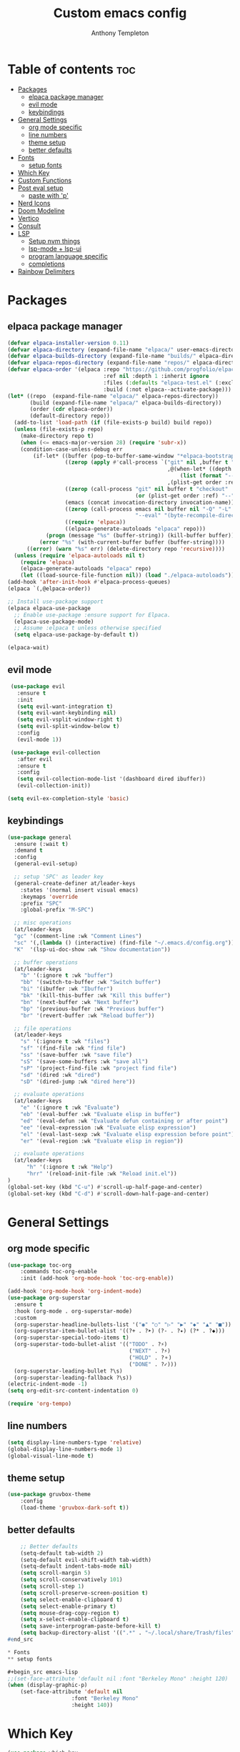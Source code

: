 #+TITLE: Custom emacs config
#+AUTHOR: Anthony Templeton
#+DESCRIPTION: Personal emacs config
#+STARTUP: showeverything
#+OPTIONS: toc:3

* Table of contents :toc:
- [[#packages][Packages]]
  - [[#elpaca-package-manager][elpaca package manager]]
  - [[#evil-mode][evil mode]]
  - [[#keybindings][keybindings]]
- [[#general-settings][General Settings]]
  - [[#org-mode-specific][org mode specific]]
  - [[#line-numbers][line numbers]]
  - [[#theme-setup][theme setup]]
  - [[#better-defaults][better defaults]]
- [[#fonts][Fonts]]
  - [[#setup-fonts][setup fonts]]
- [[#which-key][Which Key]]
- [[#custom-functions][Custom Functions]]
- [[#post-eval-setup][Post eval setup]]
  - [[#paste-with-p][paste with 'p']]
- [[#nerd-icons][Nerd Icons]]
- [[#doom-modeline][Doom Modeline]]
- [[#vertico][Vertico]]
- [[#consult][Consult]]
- [[#lsp][LSP]]
  - [[#setup-nvm-things][Setup nvm things]]
  - [[#lsp-mode--lsp-ui][lsp-mode + lsp-ui]]
  - [[#program-language-specific][program language specific]]
  - [[#completions][completions]]
- [[#rainbow-delimiters][Rainbow Delimiters]]

* Packages
** elpaca package manager

#+begin_src emacs-lisp
  (defvar elpaca-installer-version 0.11)
  (defvar elpaca-directory (expand-file-name "elpaca/" user-emacs-directory))
  (defvar elpaca-builds-directory (expand-file-name "builds/" elpaca-directory))
  (defvar elpaca-repos-directory (expand-file-name "repos/" elpaca-directory))
  (defvar elpaca-order '(elpaca :repo "https://github.com/progfolio/elpaca.git"
                                :ref nil :depth 1 :inherit ignore
                                :files (:defaults "elpaca-test.el" (:exclude "extensions"))
                                :build (:not elpaca--activate-package)))
  (let* ((repo  (expand-file-name "elpaca/" elpaca-repos-directory))
         (build (expand-file-name "elpaca/" elpaca-builds-directory))
         (order (cdr elpaca-order))
         (default-directory repo))
    (add-to-list 'load-path (if (file-exists-p build) build repo))
    (unless (file-exists-p repo)
      (make-directory repo t)
      (when (<= emacs-major-version 28) (require 'subr-x))
      (condition-case-unless-debug err
          (if-let* ((buffer (pop-to-buffer-same-window "*elpaca-bootstrap*"))
                    ((zerop (apply #'call-process `("git" nil ,buffer t "clone"
                                                    ,@(when-let* ((depth (plist-get order :depth)))
                                                        (list (format "--depth=%d" depth) "--no-single-branch"))
                                                    ,(plist-get order :repo) ,repo))))
                    ((zerop (call-process "git" nil buffer t "checkout"
                                          (or (plist-get order :ref) "--"))))
                    (emacs (concat invocation-directory invocation-name))
                    ((zerop (call-process emacs nil buffer nil "-Q" "-L" "." "--batch"
                                          "--eval" "(byte-recompile-directory \".\" 0 'force)")))
                    ((require 'elpaca))
                    ((elpaca-generate-autoloads "elpaca" repo)))
              (progn (message "%s" (buffer-string)) (kill-buffer buffer))
            (error "%s" (with-current-buffer buffer (buffer-string))))
        ((error) (warn "%s" err) (delete-directory repo 'recursive))))
    (unless (require 'elpaca-autoloads nil t)
      (require 'elpaca)
      (elpaca-generate-autoloads "elpaca" repo)
      (let ((load-source-file-function nil)) (load "./elpaca-autoloads"))))
  (add-hook 'after-init-hook #'elpaca-process-queues)
  (elpaca `(,@elpaca-order))

  ;; Install use-package support
  (elpaca elpaca-use-package
    ;; Enable use-package :ensure support for Elpaca.
    (elpaca-use-package-mode)
    ;; Assume :elpaca t unless otherwise specified
    (setq elpaca-use-package-by-default t))

  (elpaca-wait)
#+end_src

** evil mode

#+begin_src emacs-lisp
 (use-package evil
   :ensure t
   :init
   (setq evil-want-integration t)
   (setq evil-want-keybinding nil)
   (setq evil-vsplit-window-right t)
   (setq evil-split-window-below t)
   :config
   (evil-mode 1))

 (use-package evil-collection
   :after evil
   :ensure t
   :config
   (setq evil-collection-mode-list '(dashboard dired ibuffer))
   (evil-collection-init))

(setq evil-ex-completion-style 'basic)
#+end_src

** keybindings

#+begin_src emacs-lisp
(use-package general
  :ensure (:wait t)
  :demand t
  :config
  (general-evil-setup)

  ;; setup 'SPC' as leader key
  (general-create-definer at/leader-keys
    :states '(normal insert visual emacs)
    :keymaps 'override
    :prefix "SPC"
    :global-prefix "M-SPC")

  ;; misc operations
  (at/leader-keys
  "gc" '(comment-line :wk "Comment Lines")
  "sc" '(,(lambda () (interactive) (find-file "~/.emacs.d/config.org")) :wk "Edit emacs config")
  "K"  '(lsp-ui-doc-show :wk "Show documentation"))

  ;; buffer operations
  (at/leader-keys
    "b" '(:ignore t :wk "buffer")
    "bb" '(switch-to-buffer :wk "Switch buffer")
    "bi" '(ibuffer :wk "Ibuffer")
    "bk" '(kill-this-buffer :wk "Kill this buffer")
    "bn" '(next-buffer :wk "Next buffer")
    "bp" '(previous-buffer :wk "Previous buffer")
    "br" '(revert-buffer :wk "Reload buffer"))

  ;; file operations
  (at/leader-keys
    "s" '(:ignore t :wk "files")
    "sf" '(find-file :wk "find file")
    "ss" '(save-buffer :wk "save file")
    "sS" '(save-some-buffers :wk "save all")
    "sP" '(project-find-file :wk "project find file")
    "sd" '(dired :wk "dired")
    "sD" '(dired-jump :wk "dired here"))

  ;; evaluate operations
  (at/leader-keys
    "e" '(:ignore t :wk "Evaluate")
    "eb" '(eval-buffer :wk "Evaluate elisp in buffer")
    "ed" '(eval-defun :wk "Evaluate defun containing or after point")
    "ee" '(eval-expression :wk "Evaluate elisp expression")
    "el" '(eval-last-sexp :wk "Evaluate elisp expression before point")
    "er" '(eval-region :wk "Evaluate elisp in region"))

  ;; evaluate operations
  (at/leader-keys
      "h" '(:ignore t :wk "Help")
      "hrr" '(reload-init-file :wk "Reload init.el"))
)
(global-set-key (kbd "C-u") #'scroll-up-half-page-and-center)
(global-set-key (kbd "C-d") #'scroll-down-half-page-and-center)
#+end_src

* General Settings
** org mode specific
#+begin_src emacs-lisp
(use-package toc-org
    :commands toc-org-enable
    :init (add-hook 'org-mode-hook 'toc-org-enable))

(add-hook 'org-mode-hook 'org-indent-mode)
(use-package org-superstar
  :ensure t
  :hook (org-mode . org-superstar-mode)
  :custom
  (org-superstar-headline-bullets-list '("◉" "○" "▷" "▶" "◆" "▲" "■"))
  (org-superstar-item-bullet-alist '((?+ . ?➤) (?- . ?✦) (?* . ?◆)))
  (org-superstar-special-todo-items t)
  (org-superstar-todo-bullet-alist '(("TODO" . ?⚡)
                                      ("NEXT" . ?⚡)  
                                      ("HOLD" . ?⚬)
                                      ("DONE" . ?✓)))
  (org-superstar-leading-bullet ?\s)
  (org-superstar-leading-fallback ?\s))
(electric-indent-mode -1)
(setq org-edit-src-content-indentation 0)

(require 'org-tempo)  
#+end_src

** line numbers
#+begin_src emacs-lisp
  (setq display-line-numbers-type 'relative)
  (global-display-line-numbers-mode 1)
  (global-visual-line-mode t)
#+end_src

** theme setup
#+begin_src emacs-lisp
    (use-package gruvbox-theme
        :config
        (load-theme 'gruvbox-dark-soft t))
#+end_src

** better defaults
#+begin_src emacs-lisp
    ;; Better defaults
    (setq-default tab-width 2)
    (setq-default evil-shift-width tab-width)
    (setq-default indent-tabs-mode nil)
    (setq scroll-margin 5)
    (setq scroll-conservatively 101)
    (setq scroll-step 1)
    (setq scroll-preserve-screen-position t)
    (setq select-enable-clipboard t)
    (setq select-enable-primary t)
    (setq mouse-drag-copy-region t)
    (setq x-select-enable-clipboard t)
    (setq save-interprogram-paste-before-kill t)
    (setq backup-directory-alist '((".*" . "~/.local/share/Trash/files")))
#end_src

* Fonts
** setup fonts

#+begin_src emacs-lisp
;;(set-face-attribute 'default nil :font "Berkeley Mono" :height 120)
(when (display-graphic-p)
    (set-face-attribute 'default nil
                    :font "Berkeley Mono"
                    :height 140))
#+end_src

* Which Key
#+begin_src emacs-lisp
(use-package which-key
    :ensure t
    :init
    (which-key-mode 1)
    :config
    (setq which-key-side-window-location 'bottom
        which-key-sort-order #'which-key-key-order-alpha
        which-key-sort-uppercase-first nil
        which-key-add-column-padding 1
        which-key-max-display-columns nil
        which-key-max-display-lines 6
        which-key-side-window-slot -10
        which-key-side-window-max-height 0.25
        which-key-idle-delay 0.6
        which-key-max-description-length 25
        which-key-allow-imprecise-window-fit t
        which-key-enable-in-minibuffer nil
        which-key-seperator " -> "))
    (setq which-key-inhibit-regexps
        '("\\`M-x\\'" ; Disable for M-x
            "\\`:.*\\'")) ; Disable for Ex commands (Evil)
#+end_src

* Custom Functions
#+begin_src emacs-lisp
  (defun reload-init-file ()
      "Reload the Emacs init file."
      (interactive)
      (load-file user-init-file)
      (load-file user-init-file))

  (defun scroll-down-half-page-and-center ()
      "Scroll down half a page and center the cursor line."
      (interactive)
      (scroll-up-command (/ (window-body-height) 2))
      (recenter))

    (defun scroll-up-half-page-and-center ()
        "Move point up half a page and recenter."
        (interactive)
        (let ((lines (/ (window-body-height) 2)))
            (ignore-errors (forward-line (- lines))))
        (recenter))
#+end_src

* Post eval setup
** paste with 'p'
#+begin_src emacs-lisp
(with-eval-after-load 'evil
    (define-key evil-normal-state-map (kbd "p") 'evil-paste-after))
#+end_src

* Nerd Icons
#+begin_src emacs-lisp
(use-package nerd-icons
    :ensure t
    :if (display-graphic-p))
(use-package nerd-icons-dired
  :hook
  (dired-mode . nerd-icons-dired-mode))
#+end_src

* Doom Modeline
#+begin_src emacs-lisp
(use-package doom-modeline
    :ensure t
    :init (doom-modeline-mode 1)
    :custom 
    ((doom-modeline-height 15)
        ;; Enable icons in GUI mode, disable in terminal
        (doom-modeline-icon (display-graphic-p))
        (doom-modeline-major-mode-icon (display-graphic-p))
        (doom-modeline-env-version (display-graphic-p))
        (doom-modeline-buffer-state-icon (display-graphic-p))))
#+end_src

* Vertico
#+begin_src emacs-lisp
(use-package vertico
    :init
    (vertico-mode))
#+end_src

* Consult
#+begin_src emacs-lisp
(use-package consult
  :ensure t
  :bind (;; C-x bindings
         ("C-x b" . consult-buffer)
         ("C-x 4 b" . consult-buffer-other-window)
         ("C-x 5 b" . consult-buffer-other-frame)
         ("C-x r b" . consult-bookmark)
         ("C-x p b" . consult-project-buffer)
         ;; M-s bindings (search)
         ("M-s d" . consult-find)
         ("M-s D" . consult-locate)
         ("M-s g" . consult-grep)
         ("M-s G" . consult-git-grep)
         ("M-s r" . consult-ripgrep)
         ("M-s l" . consult-line)
         ("M-s L" . consult-line-multi)
         ;; Other bindings
         ("M-y" . consult-yank-pop))
  :config
  (setq consult-narrow-key "<"))
#+end_src

* LSP
** Setup nvm things
#+begin_src emacs-lisp
(use-package nvm
  :ensure t
  :config
  (nvm-use "22"))
#+end_src

** lsp-mode + lsp-ui
#+begin_src emacs-lisp
(use-package lsp-mode
  :init
  (setq lsp-keymap-prefix "C-c l")
  :hook (
         (lua-mode . lsp)
	 (rust-mode . lsp)
	 (go-mode . lsp)
	 (just-mode . lsp)
	 (yaml-mode . lsp)
	 (typescript-ts-mode . lsp)
	 (python-mode . lsp)
         (lsp-mode . lsp-enable-which-key-integration))
  :commands lsp lsp-deferred)

(use-package lsp-ui
    :ensure t
    :commands lsp-ui-mode
    :custom
    (lsp-ui-doc-enable t)
    (lsp-ui-doc-position 'bottom)
    (lsp-ui-doc-delay 0.2)
    (lsp-ui-flycheck-enable t)
    (lsp-ui-sideline-show-hover nil))

(defun my/lsp-ui-doc-hide-on-move ()
  (when (bound-and-true-p lsp-ui-doc-mode)
    (lsp-ui-doc-hide)))

(add-hook 'post-command-hook #'my/lsp-ui-doc-hide-on-move)
#+end_src
** program language specific
#+begin_src emacs-lisp
(use-package lua-mode)
(use-package rust-mode)
(use-package go-mode)
(use-package just-mode)
(use-package yaml-mode)
(setq lsp-go-gopls-server-path (expand-file-name "~/go/bin/gopls"))


(defun lsp-go-install-save-hooks ()
  (add-hook 'before-save-hook #'lsp-format-buffer t t)
  (add-hook 'before-save-hook #'lsp-organize-imports t t))
(add-hook 'go-mode-hook #'lsp-go-install-save-hooks)
#+end_src
** completions
#+begin_src emacs-lisp
(use-package orderless
  :ensure t
  :custom
  (completion-styles '(orderless basic))
  (completion-category-overrides '((file (styles basic partial-completion)))))

(use-package corfu
    :after lsp-mode
    :ensure t
    :custom
    (corfu-cycle t)
    (corfu-auto t)
    (corfu-auto-delay 0.1)
    (corfu-auto-prefix 0)
    (corfu-quit-no-match t)
    (corfu-preview-current t)
    (corfu-preselect 'prompt)
    (corfu-on-exact-match nil)
    (corfu-scroll-margin 5)
  
    :bind
    (:map corfu-map
        ("TAB" . corfu-next)
        ([tab] . corfu-next)
        ("S-TAB" . corfu-previous)
        ([backtab] . corfu-previous)
        ("RET" . corfu-insert)
        ([return] . corfu-insert)
        ("C-j" . corfu-next)
        ("C-k" . corfu-previous))

    :init
    (global-corfu-mode)
    (corfu-popupinfo-mode)

    :config
    (when (not (display-graphic-p))
        (corfu-terminal-mode +1)))
#+end_src
*** Completion with icons
#+begin_src emacs-lisp
(use-package nerd-icons-corfu
    :ensure t
    :after corfu
    :config
    (add-to-list 'corfu-margin-formatters #'nerd-icons-corfu-formatter))
#+end_src
*** LSP Keybindings
#+begin_src emacs-lisp
(evil-define-key 'normal 'global
    "gd" 'lsp-find-definition
    "gr" 'lsp-find-references
    "gi" 'lsp-find-implementation)
#+end_src
*** Flycheck
#+begin_src emacs-lisp
(use-package flycheck
    :ensure t
    :defer t
    :init (global-flycheck-mode))
#+end_src
*** Snippets
#+begin_src emacs-lisp
(use-package yasnippet
    :ensure t
    :init (yas-global-mode))
#+end_src

* Rainbow Delimiters
#+begin_src emacs-lisp
(use-package rainbow-delimiters
    :ensure t
    :hook (prog-mode . rainbow-delimiters-mode))
#+end_src
